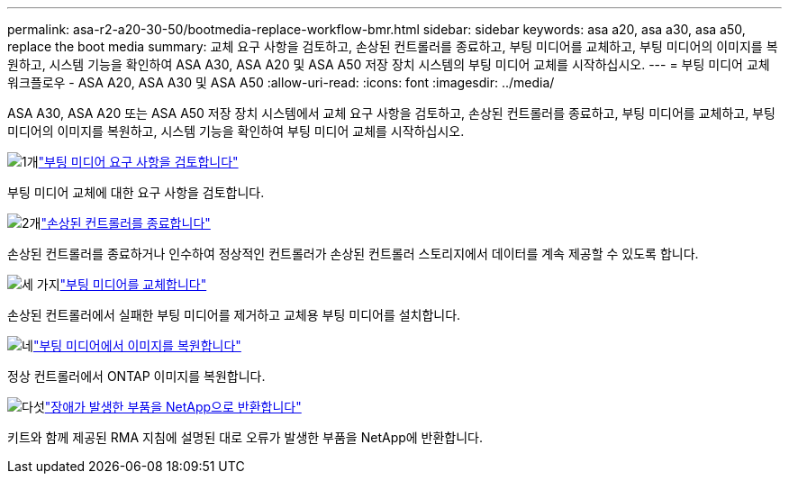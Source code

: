 ---
permalink: asa-r2-a20-30-50/bootmedia-replace-workflow-bmr.html 
sidebar: sidebar 
keywords: asa a20, asa a30, asa a50, replace the boot media 
summary: 교체 요구 사항을 검토하고, 손상된 컨트롤러를 종료하고, 부팅 미디어를 교체하고, 부팅 미디어의 이미지를 복원하고, 시스템 기능을 확인하여 ASA A30, ASA A20 및 ASA A50 저장 장치 시스템의 부팅 미디어 교체를 시작하십시오. 
---
= 부팅 미디어 교체 워크플로우 - ASA A20, ASA A30 및 ASA A50
:allow-uri-read: 
:icons: font
:imagesdir: ../media/


[role="lead"]
ASA A30, ASA A20 또는 ASA A50 저장 장치 시스템에서 교체 요구 사항을 검토하고, 손상된 컨트롤러를 종료하고, 부팅 미디어를 교체하고, 부팅 미디어의 이미지를 복원하고, 시스템 기능을 확인하여 부팅 미디어 교체를 시작하십시오.

.image:https://raw.githubusercontent.com/NetAppDocs/common/main/media/number-1.png["1개"]link:bootmedia-replace-requirements-bmr.html["부팅 미디어 요구 사항을 검토합니다"]
[role="quick-margin-para"]
부팅 미디어 교체에 대한 요구 사항을 검토합니다.

.image:https://raw.githubusercontent.com/NetAppDocs/common/main/media/number-2.png["2개"]link:bootmedia-shutdown-bmr.html["손상된 컨트롤러를 종료합니다"]
[role="quick-margin-para"]
손상된 컨트롤러를 종료하거나 인수하여 정상적인 컨트롤러가 손상된 컨트롤러 스토리지에서 데이터를 계속 제공할 수 있도록 합니다.

.image:https://raw.githubusercontent.com/NetAppDocs/common/main/media/number-3.png["세 가지"]link:bootmedia-replace-bmr.html["부팅 미디어를 교체합니다"]
[role="quick-margin-para"]
손상된 컨트롤러에서 실패한 부팅 미디어를 제거하고 교체용 부팅 미디어를 설치합니다.

.image:https://raw.githubusercontent.com/NetAppDocs/common/main/media/number-4.png["네"]link:bootmedia-recovery-image-boot-bmr.html["부팅 미디어에서 이미지를 복원합니다"]
[role="quick-margin-para"]
정상 컨트롤러에서 ONTAP 이미지를 복원합니다.

.image:https://raw.githubusercontent.com/NetAppDocs/common/main/media/number-5.png["다섯"]link:bootmedia-complete-rma-bmr.html["장애가 발생한 부품을 NetApp으로 반환합니다"]
[role="quick-margin-para"]
키트와 함께 제공된 RMA 지침에 설명된 대로 오류가 발생한 부품을 NetApp에 반환합니다.
